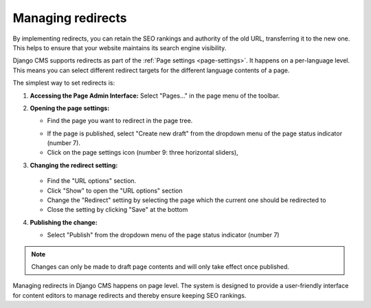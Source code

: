 Managing redirects
##################

By implementing redirects, you can retain the SEO rankings and authority of the old URL, transferring it to the new one. This helps to ensure that your website maintains its search engine visibility.

Django CMS supports redirects as part of the :ref:`Page settings <page-settings>`. It happens on a per-language level. This means you can select different redirect targets for the different language contents of a page.

The simplest way to set redirects is:

1. **Accessing the Page Admin Interface:**
   Select "Pages..." in the page menu of the toolbar.

2. **Opening the page settings:**

   * Find the page you want to redirect in the page tree.
   .. image:: ../tutorial/images/05-pagetree-form.jpg
     :alt: django CMS page tree
   * If the page is published, select "Create new draft" from the dropdown menu of the page status indicator (number 7).
   * Click on the page settings icon (number 9: three horizontal sliders),

3. **Changing the redirect setting:**

    .. image:: ./images/redirect-settings.jpg
      :alt: django CMS page settings
   * Find the "URL options" section.
   * Click "Show" to open the "URL options" section
   * Change the "Redirect" setting by selecting the page which the current one should be redirected to
   * Close the setting by clicking "Save" at the bottom

4. **Publishing the change:**

   * Select "Publish" from the dropdown menu of the page status indicator (number 7)

.. note::

  Changes can only be made to draft page contents and will only take effect once published.


Managing redirects in Django CMS happens on page level. The system is designed to provide a user-friendly interface for content editors to manage redirects and thereby ensure keeping SEO rankings.

